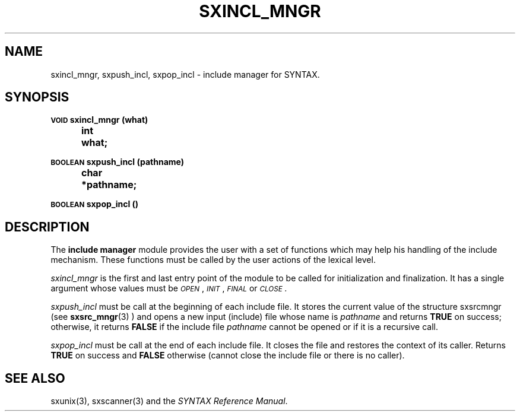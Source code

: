 .\" @(#)sxincl_mngr.3	- SYNTAX [unix] - 22 Septembre 1988
.TH SXINCL_MNGR 3 "SYNTAX\*R"
.SH NAME
sxincl_mngr,
sxpush_incl,
sxpop_incl
\- include manager for SYNTAX.
.SH SYNOPSIS
.nf
.ta \w'\s-2VOID\s0  'u +\w'\s-2VOID\s0  'u
.PP
.B
\s-2VOID\s0 sxincl_mngr (what)
.B
	int	 what\|;
.PP
.B
\s-2BOOLEAN\s0 sxpush_incl (pathname)
.B
	char	*pathname\|;
.PP
.B
\s-2BOOLEAN\s0 sxpop_incl ()
.fi
.SH DESCRIPTION
The
.B include manager
module provides the user with a set of functions which may help his
handling of the include mechanism.
These functions must be called by the user actions of the lexical level.
.LP
.I sxincl_mngr
is the first and last entry point of the module to be called for
initialization and finalization.
It has a single argument whose values must be
.IR \s-2OPEN\s0 ,
.IR \s-2INIT\s0 ,
.IR \s-2FINAL\s0
or
.IR \s-2CLOSE\s0.
.PP
.I sxpush_incl
must be call at the beginning of each include file.
It stores the current value of the structure sxsrcmngr (see
.BR sxsrc_mngr (3)
) and opens a new input (include) file whose name is
.I pathname
and returns 
.B TRUE
on success\|; otherwise, it returns
.B FALSE
if the include file
.I pathname
cannot be opened or if it is a recursive call.
.PP
.I sxpop_incl
must be call at the end of each include file.
It closes the file and restores the context of its caller.
Returns
.B TRUE
on success and
.B FALSE
otherwise (cannot close the include file or there is no caller).
.SH "SEE ALSO"
sxunix(3),
sxscanner(3)
and the \fISYNTAX Reference Manual\fP.
.\" Local Variables:
.\" mode: nroff
.\" version-control: yes
.\" End:
